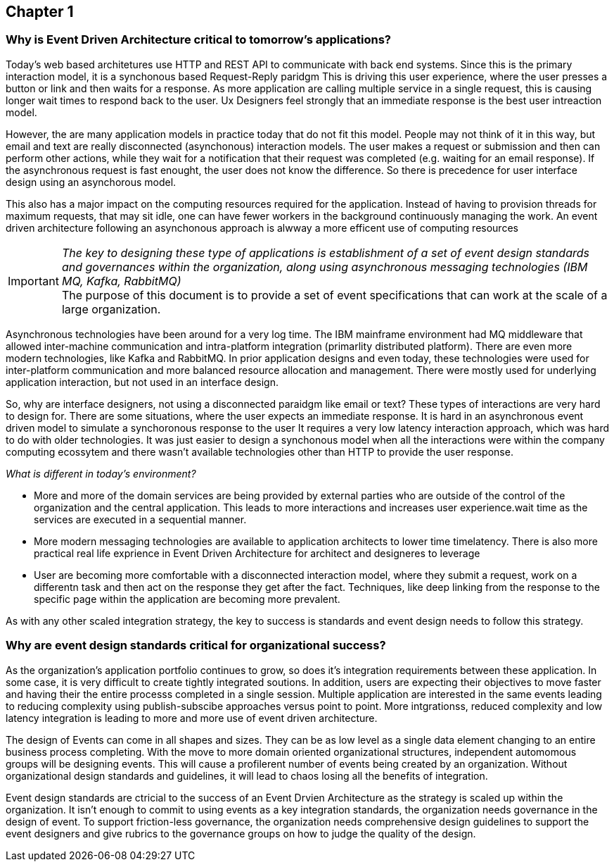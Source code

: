 == Chapter 1 ==

=== Why is Event Driven Architecture critical to tomorrow's applications? ===

Today's web based architetures use HTTP and REST API to communicate with back end systems.
Since this is the primary interaction model, it is a synchonous based Request-Reply paridgm
This is driving this user experience, where the user presses a button or link and then waits for a response. 
As more application are calling multiple service in a single request, this is causing longer wait times to respond back to the user. 
Ux Designers feel strongly that an immediate response is the best user intreaction model.

However, the are many application models in practice today that do not fit this model. 
People may not think of it in this way, but email and text are really disconnected (asynchonous) interaction models. 
The user makes a request or submission and then can perform other actions, while they wait for a notification that their request was completed (e.g. waiting for an email response).
If the asynchronous request is fast enought, the user does not know the difference. 
So there is precedence for user interface design using an asynchorous model. 

This also has a major impact on the computing resources required for the application.
Instead of having to provision threads for maximum requests, that may sit idle, one can have fewer workers in the background continuously managing the work. An event driven architecture following an asynchonous approach is alwway a more efficent use of computing resources

====
[IMPORTANT]
_The key to designing these type of applications is establishment of a set of event design standards and governances within the organization, along using asynchronous messaging technologies (IBM MQ, Kafka, RabbitMQ)_ +
The purpose of this document is to provide a set of event specifications that can work at the scale of a large organization.
====

Asynchronous technologies have been around for a very log time. 
The IBM mainframe environment had MQ middleware that allowed inter-machine communication and intra-platform integration (primarlity distributed platform). 
There are even more modern technologies, like Kafka and RabbitMQ. 
In prior application designs and even today, these technologies were used for inter-platform communication and more balanced resource allocation and management. 
There were mostly used for underlying application interaction, but not used in an interface design. 

So, why are interface designers, not using a disconnected paraidgm like email or text? 
These types of interactions are very hard to design for. 
There are some situations, where the user expects an immediate response. 
It is hard in an asynchronous event driven model to simulate a synchoronous response to the user
It requires a very low latency interaction approach, which was hard to do with older technologies. 
It was just easier to design a synchonous model when all the interactions were within the company computing ecossytem and there wasn't available technologies other than HTTP to provide the user response.

_What is different in today's environment?_

* More and more of the domain services are being provided by external parties who are outside of the control of the organization and the central application. 
This leads to more interactions and increases user experience.wait time as the services are executed in a sequential manner.

* More modern messaging technologies are available to application architects to lower time timelatency. 
There is also more practical real life exprience in Event Driven Architecture for architect and designeres to leverage

* User are becoming more comfortable with a disconnected interaction model, where they submit a request, work on a differentn task and then act on the response they get after the fact. Techniques, like deep linking from the response to the specific page within the application are becoming more prevalent. 

As with any other scaled integration strategy, the key to success is standards and event design needs to follow this strategy.

=== Why are event design standards critical for organizational success? ===

As the organization's application portfolio continues to grow, so does it's integration requirements between these application.
In some case, it is very difficult to create tightly integrated soutions.
In addition, users are expecting their objectives to move faster and having their the entire processs completed in a single session. 
Multiple application are interested in the same events leading to reducing complexity using publish-subscibe approaches versus point to point. 
More intgrationss, reduced complexity and low latency integration is leading to more and more use of event driven architecture.

The design of Events can come in all shapes and sizes. 
They can be as low level as a single data element changing to an entire business process completing.
With the move to more domain oriented organizational structures, independent automomous groups will be designing events.
This will cause a profilerent number of events being created by an organization. 
Without organizational design standards and guidelines, it will lead to chaos losing all the benefits of integration.

Event design standards are ctricial to the success of an Event Drvien Architecture as the strategy is scaled up within the organization.
It isn't enough to commit to using events as a key integration standards, the organization needs governance in the design of event. 
To support friction-less governance, the organization needs comprehensive design guidelines to support the event designers and give rubrics to the governance groups on how to judge the quality of the design.



